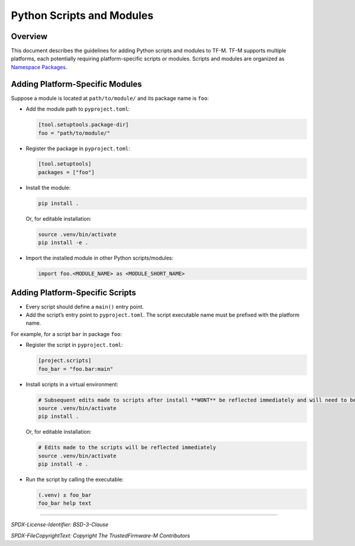 ##########################
Python Scripts and Modules
##########################

Overview
--------

This document describes the guidelines for adding Python scripts and modules to TF-M. TF-M supports
multiple platforms, each potentially requiring platform-specific scripts or modules. Scripts and
modules are organized as `Namespace Packages <https://packaging.python.org/en/latest/guides/packaging-namespace-packages/>`_.

Adding Platform-Specific Modules
--------------------------------

Suppose a module is located at
``path/to/module/``
and its package name is ``foo``:

- Add the module path to ``pyproject.toml``:

  .. code-block:: toml

      [tool.setuptools.package-dir]
      foo = "path/to/module/"

- Register the package in ``pyproject.toml``:

  .. code-block:: toml

      [tool.setuptools]
      packages = ["foo"]

- Install the module:

  .. code-block:: bash

      pip install .

  Or, for editable installation:

  .. code-block:: bash

      source .venv/bin/activate
      pip install -e .

- Import the installed module in other Python scripts/modules:

  .. code-block:: python

      import foo.<MODULE_NAME> as <MODULE_SHORT_NAME>

Adding Platform-Specific Scripts
--------------------------------

- Every script should define a ``main()`` entry point.
- Add the script’s entry point to ``pyproject.toml``. The script executable name must be prefixed
  with the platform name.

For example, for a script ``bar`` in package ``foo``:

- Register the script in ``pyproject.toml``:

  .. code-block:: toml

      [project.scripts]
      foo_bar = "foo.bar:main"

- Install scripts in a virtual environment:

  .. code-block:: bash

      # Subsequent edits made to scripts after install **WONT** be reflected immediately and will need to be installed again
      source .venv/bin/activate
      pip install .

  Or, for editable installation:

  .. code-block:: bash

      # Edits made to the scripts will be reflected immediately
      source .venv/bin/activate
      pip install -e .

- Run the script by calling the executable:

  .. code-block:: bash

      (.venv) ± foo_bar
      foo_bar help text

--------------

*SPDX-License-Identifier: BSD-3-Clause*

*SPDX-FileCopyrightText: Copyright The TrustedFirmware-M Contributors*
